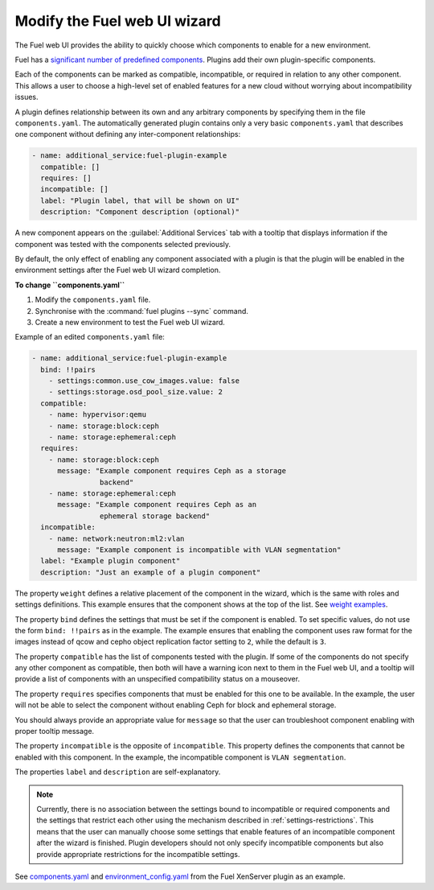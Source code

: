 .. _modify-ui:

=============================
Modify the Fuel web UI wizard
=============================

The Fuel web UI provides the ability to quickly choose which components
to enable for a new environment.

Fuel has a `significant number of predefined components <https://github.com/openstack/fuel-web/blob/master/nailgun/nailgun/fixtures/openstack.yaml#L1678>`_.
Plugins add their own plugin-specific components.

Each of the components can be marked as compatible, incompatible, or required
in relation to any other component. This allows a user to choose a high-level
set of enabled features for a new cloud without worrying about incompatibility
issues.

A plugin defines relationship between its own and any arbitrary components
by specifying them in the file ``components.yaml``. The automatically
generated plugin contains only a very basic ``components.yaml`` that
describes one component without defining any inter-component relationships:

.. code-block:: ini

   - name: additional_service:fuel-plugin-example
     compatible: []
     requires: []
     incompatible: []
     label: "Plugin label, that will be shown on UI"
     description: "Component description (optional)"

A new component appears on the :guilabel:`Additional Services` tab with
a tooltip that displays information if the component was tested with the
components selected previously.

By default, the only effect of enabling any component associated with a
plugin is that the plugin will be enabled in the environment settings
after the Fuel web UI wizard completion.

**To change ``components.yaml``**

#. Modify the ``components.yaml`` file.
#. Synchronise with the :command:`fuel plugins --sync` command.
#. Create a new environment to test the Fuel web UI wizard.

Example of an edited ``components.yaml`` file:

.. code-block:: ini

   - name: additional_service:fuel-plugin-example
     bind: !!pairs
       - settings:common.use_cow_images.value: false
       - settings:storage.osd_pool_size.value: 2
     compatible:
       - name: hypervisor:qemu
       - name: storage:block:ceph
       - name: storage:ephemeral:ceph
     requires:
       - name: storage:block:ceph
         message: "Example component requires Ceph as a storage
                   backend"
       - name: storage:ephemeral:ceph
         message: "Example component requires Ceph as an
                   ephemeral storage backend"
     incompatible:
       - name: network:neutron:ml2:vlan
         message: "Example component is incompatible with VLAN segmentation"
     label: "Example plugin component"
     description: "Just an example of a plugin component"

The property ``weight`` defines a relative placement of the component in the
wizard, which is the same with roles and settings definitions. This example
ensures that the component shows at the top of the list. See
`weight examples <https://github.com/openstack/fuel-web/blob/master/nailgun/nailgun/fixtures/openstack.yaml#L1678>`_.

The property ``bind`` defines the settings that must be set if the component
is enabled. To set specific values, do not use the form ``bind: !!pairs`` as
in the example.
The example ensures that enabling the component uses raw format for the images
instead of qcow and cepho object replication factor setting to ``2``, while
the default is ``3``.

The property ``compatible`` has the list of components tested with the plugin.
If some of the components do not specify any other component as compatible,
then both will have a warning icon next to them in the Fuel web UI, and a
tooltip will provide a list of components with an unspecified compatibility
status on a mouseover.

The property ``requires`` specifies components that must be enabled for this
one to be available. In the example, the user will not be able to select
the component without enabling Ceph for block and ephemeral storage.

You should always provide an appropriate value for ``message`` so that the
user can troubleshoot component enabling with proper tooltip message.

The property ``incompatible`` is the opposite of ``incompatible``. This property
defines the components that cannot be enabled with this component.
In the example, the incompatible component is ``VLAN segmentation``.

The properties ``label`` and ``description`` are self-explanatory.

.. note:: Currently, there is no association between the settings bound
          to incompatible or required components and the settings that
          restrict each other using the mechanism described in
          :ref:`settings-restrictions`. This means that the user can manually
          choose some settings that enable features of an incompatible
          component after the wizard is finished. Plugin developers should not
          only specify incompatible components but also provide appropriate
          restrictions for the incompatible settings.

See `components.yaml <https://github.com/openstack/fuel-plugin-xenserver/blob/master/components.yaml>`_
and `environment_config.yaml <https://github.com/openstack/fuel-plugin-xenserver/blob/master/environment_config.yaml>`_
from the Fuel XenServer plugin as an example.
